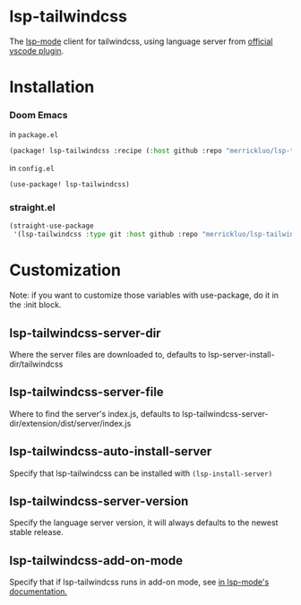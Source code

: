 * lsp-tailwindcss
The [[https://github.com/emacs-lsp/lsp-mode][lsp-mode]] client for tailwindcss, using language server from [[https://github.com/tailwindlabs/tailwindcss-intellisense][official vscode plugin]].

[[file:images/autocomplete.png]]

* Installation
*** Doom Emacs
in ~package.el~
#+begin_src emacs-lisp
(package! lsp-tailwindcss :recipe (:host github :repo "merrickluo/lsp-tailwindcss"))
#+end_src

in ~config.el~
#+begin_src emacs-lisp
(use-package! lsp-tailwindcss)
#+end_src

*** straight.el
#+begin_src emacs-lisp
(straight-use-package
 '(lsp-tailwindcss :type git :host github :repo "merrickluo/lsp-tailwindcss"))
#+end_src

* Customization
Note: if you want to customize those variables with use-package, do it in the :init block.

** lsp-tailwindcss-server-dir
Where the server files are downloaded to, defaults to lsp-server-install-dir/tailwindcss

** lsp-tailwindcss-server-file
Where to find the server's index.js, defaults to lsp-tailwindcss-server-dir/extension/dist/server/index.js

** lsp-tailwindcss-auto-install-server
Specify that lsp-tailwindcss can be installed with ~(lsp-install-server)~

** lsp-tailwindcss-server-version
Specify the language server version, it will always defaults to the newest stable release.

** lsp-tailwindcss-add-on-mode
Specify that if lsp-tailwindcss runs in add-on mode, see [[https://emacs-lsp.github.io/lsp-mode/page/faq/][in lsp-mode's documentation.]]
